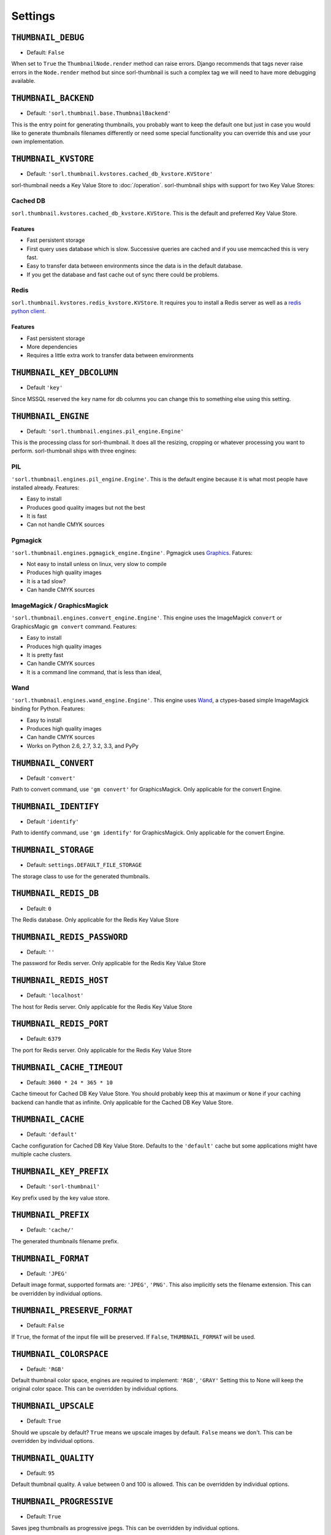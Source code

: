 ********
Settings
********

.. highlight:: python

``THUMBNAIL_DEBUG``
===================

- Default: ``False``

When set to ``True`` the ``ThumbnailNode.render`` method can raise errors.
Django recommends that tags never raise errors in the ``Node.render`` method
but since sorl-thumbnail is such a complex tag we will need to have more
debugging available.


``THUMBNAIL_BACKEND``
=====================

- Default: ``'sorl.thumbnail.base.ThumbnailBackend'``

This is the entry point for generating thumbnails, you probably want to keep the
default one but just in case you would like to generate thumbnails filenames
differently or need some special functionality you can override this and use
your own implementation.


``THUMBNAIL_KVSTORE``
=====================

- Default: ``'sorl.thumbnail.kvstores.cached_db_kvstore.KVStore'``

sorl-thumbnail needs a Key Value Store to :doc:`/operation`.
sorl-thumbnail ships with support for two Key Value Stores:

Cached DB
---------
``sorl.thumbnail.kvstores.cached_db_kvstore.KVStore``. This is the default and
preferred Key Value Store.

Features
^^^^^^^^
* Fast persistent storage
* First query uses database which is slow. Successive queries are cached and if
  you use memcached this is very fast.
* Easy to transfer data between environments since the data is in the default
  database.
* If you get the database and fast cache out of sync there could be problems.

Redis
-----
``sorl.thumbnail.kvstores.redis_kvstore.KVStore``. It requires you to install a
Redis server as well as a `redis python client
<https://github.com/andymccurdy/redis-py/>`_.

Features
^^^^^^^^
* Fast persistent storage
* More dependencies
* Requires a little extra work to transfer data between environments

``THUMBNAIL_KEY_DBCOLUMN``
==========================

- Default ``'key'``

Since MSSQL reserved the ``key`` name for db columns you can change this to
something else using this setting.


``THUMBNAIL_ENGINE``
====================

- Default: ``'sorl.thumbnail.engines.pil_engine.Engine'``

This is the processing class for sorl-thumbnail. It does all the resizing,
cropping or whatever processing you want to perform. sorl-thumbnail ships with
three engines:

PIL
---
``'sorl.thumbnail.engines.pil_engine.Engine'``. This is the default engine
because it is what most people have installed already. Features:

* Easy to install
* Produces good quality images but not the best
* It is fast
* Can not handle CMYK sources

Pgmagick
--------
``'sorl.thumbnail.engines.pgmagick_engine.Engine'``. Pgmagick uses `Graphics
<http://www.graphicsmagick.org/>`_. Fatures:

* Not easy to install unless on linux, very slow to compile
* Produces high quality images
* It is a tad slow?
* Can handle CMYK sources

ImageMagick / GraphicsMagick
----------------------------
``'sorl.thumbnail.engines.convert_engine.Engine'``. This engine uses the
ImageMagick ``convert`` or  GraphicsMagic ``gm convert`` command. Features:

* Easy to install
* Produces high quality images
* It is pretty fast
* Can handle CMYK sources
* It is a command line command, that is less than ideal,

Wand
----------------------------
``'sorl.thumbnail.engines.wand_engine.Engine'``. This engine uses `Wand
<http://wand-py.org>`_, a ctypes-based simple ImageMagick binding for Python. 
Features:

* Easy to install
* Produces high quality images
* Can handle CMYK sources
* Works on Python 2.6, 2.7, 3.2, 3.3, and PyPy

``THUMBNAIL_CONVERT``
=====================

- Default ``'convert'``

Path to convert command, use ``'gm convert'`` for GraphicsMagick.
Only applicable for the convert Engine.


``THUMBNAIL_IDENTIFY``
======================

- Default ``'identify'``

Path to identify command, use ``'gm identify'`` for GraphicsMagick.
Only applicable for the convert Engine.


``THUMBNAIL_STORAGE``
=====================

- Default: ``settings.DEFAULT_FILE_STORAGE``

The storage class to use for the generated thumbnails.


``THUMBNAIL_REDIS_DB``
======================

- Default: ``0``

The Redis database. Only applicable for the Redis Key Value Store


``THUMBNAIL_REDIS_PASSWORD``
============================

- Default: ``''``

The password for Redis server. Only applicable for the Redis Key Value Store


``THUMBNAIL_REDIS_HOST``
========================

- Default: ``'localhost'``

The host for Redis server. Only applicable for the Redis Key Value Store


``THUMBNAIL_REDIS_PORT``
========================

- Default: ``6379``

The port for Redis server. Only applicable for the Redis Key Value Store


``THUMBNAIL_CACHE_TIMEOUT``
===========================

- Default: ``3600 * 24 * 365 * 10``

Cache timeout for Cached DB Key Value Store. You should probably keep this at
maximum or ``None`` if your caching backend can handle that as infinite.
Only applicable for the Cached DB Key Value Store.


``THUMBNAIL_CACHE``
===================

- Default: ``'default'``

Cache configuration for Cached DB Key Value Store. Defaults to the ``'default'`` cache
but some applications might have multiple cache clusters.


``THUMBNAIL_KEY_PREFIX``
========================

- Default: ``'sorl-thumbnail'``

Key prefix used by the key value store.


``THUMBNAIL_PREFIX``
====================

- Default: ``'cache/'``

The generated thumbnails filename prefix.


``THUMBNAIL_FORMAT``
====================

- Default: ``'JPEG'``

Default image format, supported formats are: ``'JPEG'``, ``'PNG'``. This also implicitly
sets the filename extension. This can be overridden by individual options.

``THUMBNAIL_PRESERVE_FORMAT``
=============================

- Default: ``False``

If ``True``, the format of the input file will be preserved. If ``False``,
``THUMBNAIL_FORMAT`` will be used.


``THUMBNAIL_COLORSPACE``
========================

- Default: ``'RGB'``

Default thumbnail color space, engines are required to implement: ``'RGB'``,
``'GRAY'`` Setting this to None will keep the original color space. This can be
overridden by individual options.


``THUMBNAIL_UPSCALE``
=====================

- Default: ``True``

Should we upscale by default? ``True`` means we upscale images by default.
``False`` means we don't. This can be overridden by individual options.


``THUMBNAIL_QUALITY``
=====================

- Default: ``95``

Default thumbnail quality. A value between 0 and 100 is allowed. This can be
overridden by individual options.

``THUMBNAIL_PROGRESSIVE``
=========================

- Default: ``True``

Saves jpeg thumbnails as progressive jpegs. This can be overridden by individual
options.


``THUMBNAIL_DUMMY``
===================

- Default: ``False``

This is a very powerful option which came from real world frustration. The use
case is when you want to do development on a deployed project that has image
references in its database. Instead of downloading all the image files from the
server hosting the deployed project and all its thumbnails we just set this
option to ``True``. This will generate placeholder images for all thumbnails
missing input source.


``THUMBNAIL_DUMMY_SOURCE``
==========================

- Default ``http://dummyimage.com/%(width)sx%(height)s``

This is the generated thumbnail whensource of the presented thumbnail. Width and
Height is passed to the string for formatting.  Other options are for example:

- ``http://placehold.it/%(width)sx%(height)s``
- ``http://placekitten.com/%(width)s/%(height)s`` 


``THUMBNAIL_DUMMY_RATIO``
=========================

- Default: ``1.5``

This value sets an image ratio to all thumbnails that are not defined by width
**and** height since we cannot determine from the file input (since we don't
have that).

``THUMBNAIL_ALTERNATIVE_RESOLUTIONS``
=====================================

- Default: ``[]``
- Example: ``[1.5, 2]``

This value enables creation of additional high-resolution ("Retina") thumbnails
for every thumbnail. Resolution multiplicators, e.g. value 2 means for every thumbnail
of regular size x\*y, additional thumbnail of 2x\*2y size is created.

``THUMBNAIL_FILTER_WIDTH``
==========================

- Default: ``500``

This value sets the width of thumbnails inserted when running filters one texts
that regex replaces references to images with thumbnails.

``THUMBNAIL_URL_TIMEOUT``
=========================

- Default: ``None``

This value sets the timeout value when retrieving a source image from a URL. If no
timeout value is specified, it will wait indefinitely for a response.
